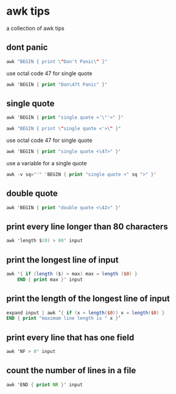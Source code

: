 #+STARTUP: content
* awk tips

a collection of awk tips

** dont panic

#+begin_src awk
awk "BEGIN { print \"Don't Panic\" }"
#+end_src

use octal code 47 for single quote

#+begin_src awk
awk 'BEGIN { print "Don\47t Panic" }'
#+end_src

** single quote

#+begin_src awk
awk 'BEGIN { print "single quote <'\''>" }'
#+end_src

#+begin_src awk
awk "BEGIN { print \"single quote <'>\" }"
#+end_src

use octal code 47 for single quote

#+begin_src awk
awk 'BEGIN { print "single quote <\47>" }'
#+end_src

use a variable for a single quote

#+begin_src awk
awk -v sq="'" 'BEGIN { print "single quote <" sq ">" }'
#+end_src

** double quote

#+begin_src awk
awk 'BEGIN { print "double quote <\42>" }'
#+end_src

** print every line longer than 80 characters

#+begin_src awk
awk 'length $(0) > 80' input
#+end_src

** print the longest line of input

#+begin_src awk
awk '{ if (length ($) > max) max = length ($0) }
    END { print max }' input
#+end_src

** print the length of the longest line of input

#+begin_src awk
expand input | awk ’{ if (x < length($0)) x = length($0) }
END { print "maximum line length is " x }’
#+end_src

** print every line that has one field

#+begin_src awk
awk 'NF > 0' input
#+end_src

** count the number of lines in a file

#+begin_src awk
awk 'END { print NR }' input
#+end_src
